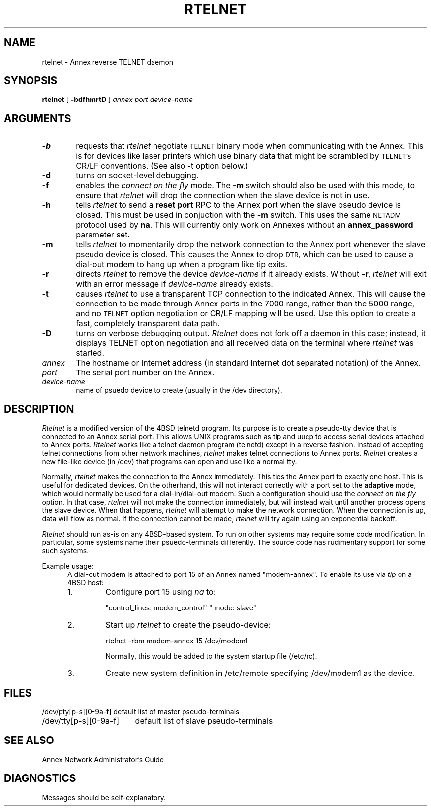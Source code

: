 .TH RTELNET 8
.SH NAME
rtelnet \- Annex reverse TELNET daemon
.\"To "rtelnet " "Annex reverse TELNET daemon"
.SH SYNOPSIS
.B rtelnet
[
.B \-bdfhmrtD
]
.I annex
.I port
.I device-name
.SH ARGUMENTS
.TP 6n
.B \-b
requests that
.I rtelnet
negotiate
.SM TELNET
binary mode
when communicating with the Annex.
This is for devices like laser printers which use binary data
that might be scrambled by
.SM TELNET's
CR/LF conventions.  (See also -t option below.)
.TP
.B \-d
turns on socket-level debugging.
.TP
.B \-f
enables the \fIconnect on the fly\fP mode.
The \fB-m\fP switch should also be used with this mode,
to ensure that
.I rtelnet
will drop the connection when the slave device is not in use.
.TP
.B \-h
tells
.I rtelnet
to send a \fBreset port\fP RPC to the Annex port when the slave pseudo device
is closed. This must be used in conjuction with the \fB-m\fP switch. This uses
the same
.SM NETADM
protocol used by \fBna\fP. This will currently only work on Annexes without
an \fBannex_password\fP parameter set.
.TP
.B \-m
tells
.I rtelnet
to momentarily drop the network connection to the
Annex port whenever the slave pseudo device is closed.
This causes the Annex to drop
.SM DTR,
which can be used to cause a dial-out modem to
hang up when a program like tip exits.
.TP
.B \-r
directs
.I rtelnet
to remove the device
.I device-name
if it already exists.  Without
.BR \-r ,
.I rtelnet
will exit with an error message if
.I device-name
already exists.
.TP
.B \-t
causes
.I rtelnet
to use a transparent TCP connection to the indicated Annex.
This will cause the connection to be made through Annex ports
in the 7000 range, rather than the 5000 range, and no
.SM TELNET
option negotiation or CR/LF mapping will be used.  Use this option
to create a fast, completely transparent data path.
.TP
.B \-D
turns on verbose debugging output.
.I Rtelnet
does not fork off a daemon in this case;
instead, it displays TELNET option negotiation
and all received data on the terminal where
.I rtelnet
was started.
.TP
.I annex
The hostname or Internet address
(in standard Internet dot separated notation)
of the Annex.
.TP
.I port
The serial port number on the Annex.
.TP
.I device-name
name of psuedo device to create (usually in the /dev directory).
.SH DESCRIPTION
.I Rtelnet
is a modified version of the 4BSD telnetd program.
Its purpose is to create a pseudo-tty device
that is connected to an Annex serial port.
This allows UNIX programs such as tip and uucp to
access serial devices attached to Annex ports.
.I Rtelnet
works like a telnet daemon program (telnetd)
except in a reverse fashion.
Instead of accepting telnet connections from other network machines,
.I rtelnet
makes telnet connections to Annex ports.
.I Rtelnet
creates a new file-like device (in /dev)
that programs can open and use like a normal tty.
.PP
Normally,
.I rtelnet
makes the connection to the Annex immediately.
This ties the Annex port to exactly one host.
This is useful for dedicated devices.
On the otherhand, this will not interact correctly with a port set to the
.B adaptive
mode, which would normally be used for a dial-in/dial-out modem.
Such a configuration should use the \fIconnect on the fly\fP option.
In that case,
.I rtelnet
will not make the connection immediately,
but will instead wait until another process opens the slave device.
When that happens,
.I rtelnet
will attempt to make the network connection.
When the connection is up, data will flow as normal.
If the connection cannot be made,
.I rtelnet
will try again using an exponential backoff.
.PP
.I Rtelnet
should run as-is on any 4BSD-based system.
To run on other systems may require some code modification.
In particular, some systems name their psuedo-terminals differently.
The source code has rudimentary support for some such systems.
.PP
Example usage:
.RS +5
A dial-out modem is attached to
port 15 of an Annex named "modem-annex".
To enable its use via \fItip\fP on a 4BSD host:
.IP 1.
Configure port 15 using \fIna\fP to:
.sp
		"control_lines: modem_control"
		"         mode: slave"
.IP 2.
Start up \fIrtelnet\fP to create the pseudo-device:
.sp
		rtelnet -rbm modem-annex 15 /dev/modem1
.sp
Normally, this would be added to the system startup file
(/etc/rc).
.IP 3.
Create new system definition in /etc/remote specifying /dev/modem1
as the device.
.sp
.SH FILES
.nf
.ta \w'/dev/pty[p-s][0-9a-f]   'u
/dev/pty[p-s][0-9a-f]	default list of master pseudo-terminals
/dev/tty[p-s][0-9a-f]	default list of slave pseudo-terminals
.fi
.SH SEE ALSO
Annex Network Administrator's Guide
.SH DIAGNOSTICS
Messages should be self-explanatory.
